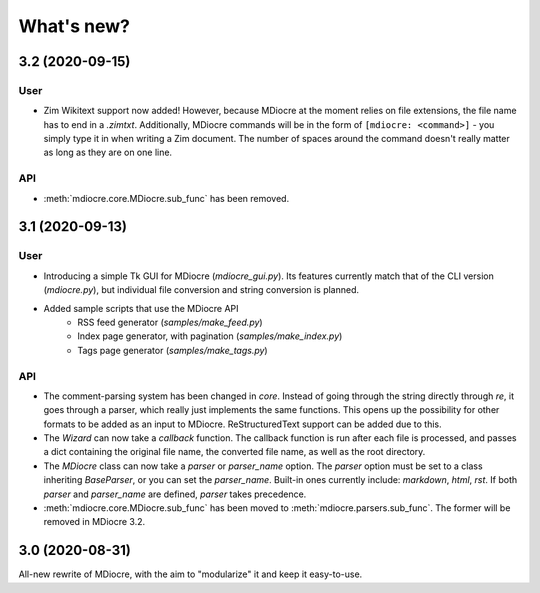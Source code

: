 What's new?
===========


3.2 (2020-09-15)
----------------
User
~~~~
* Zim Wikitext support now added! However, because MDiocre at the moment relies
  on file extensions, the file name has to end in a `.zimtxt`. Additionally,
  MDiocre commands will be in the form of ``[mdiocre: <command>]`` - you simply
  type it in when writing a Zim document. The number of spaces around the command
  doesn't really matter as long as they are on one line.

API
~~~
* :meth:`mdiocre.core.MDiocre.sub_func` has been removed.

3.1 (2020-09-13)
----------------
User
~~~~
* Introducing a simple Tk GUI for MDiocre (`mdiocre_gui.py`). Its features
  currently match that of the CLI version (`mdiocre.py`), but individual file
  conversion and string conversion is planned.

* Added sample scripts that use the MDiocre API
    * RSS feed generator (`samples/make_feed.py`)
    * Index page generator, with pagination (`samples/make_index.py`)
    * Tags page generator (`samples/make_tags.py`)

API
~~~
* The comment-parsing system has been changed in `core`. Instead of going
  through the string directly through `re`, it goes through a parser, which
  really just implements the same functions. This opens up the possibility
  for other formats to be added as an input to MDiocre. ReStructuredText
  support can be added due to this.

* The `Wizard` can now take a `callback` function. The callback function is
  run after each file is processed, and passes a dict containing the original
  file name, the converted file name, as well as the root directory.

* The `MDiocre` class can now take a `parser` or `parser_name` option.
  The `parser` option must be set to a class inheriting `BaseParser`, or
  you can set the `parser_name`. Built-in ones currently include:
  `markdown`, `html`, `rst`. If both `parser` and `parser_name` are
  defined, `parser` takes precedence.

* :meth:`mdiocre.core.MDiocre.sub_func` has been moved to
  :meth:`mdiocre.parsers.sub_func`. The former will be removed in MDiocre
  3.2.

3.0 (2020-08-31)
----------------

All-new rewrite of MDiocre, with the aim to "modularize" it and keep it easy-to-use.
